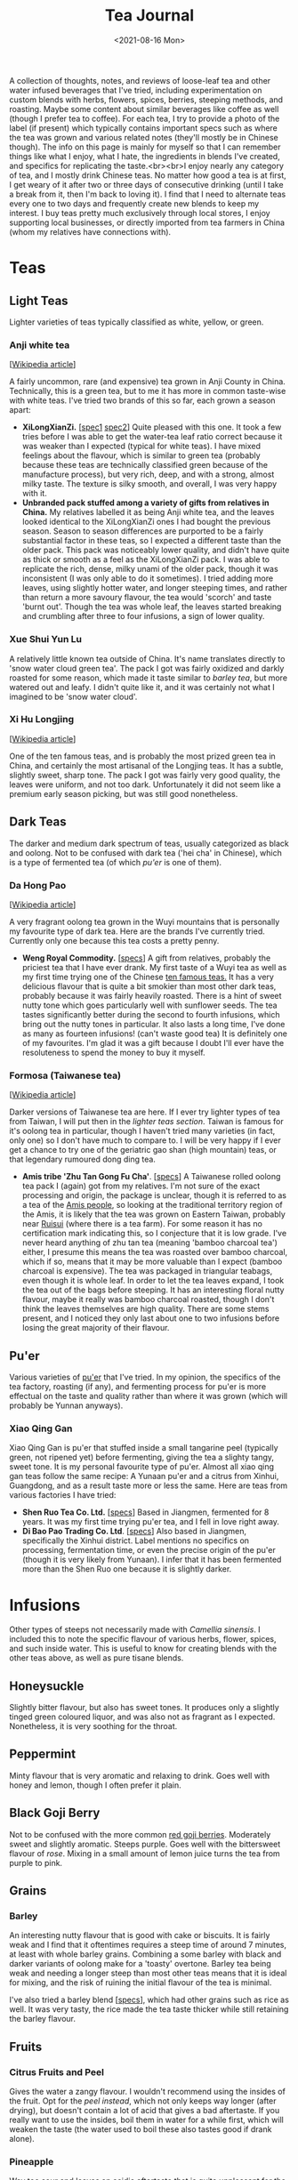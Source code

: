 #+title: Tea Journal
#+date: <2021-08-16 Mon>
#+startup: fold content
#+hugo_base_dir: ~/sites/personal-site/
#+hugo_section: /
#+hugo_level_offset: 0
# #+hugo_custom_front_matter: :katex true
#+macro: tex @@html:{{<tex "$1">}}@@
#+macro: dtex @@html:{{<tex display="$1">}}@@
#+mactro: specs [[$1][specs]]
#+options: h:3
#+exclude: noexport

A collection of thoughts, notes, and reviews of loose-leaf tea and other water infused beverages that I've tried, including experimentation on custom blends with herbs, flowers, spices, berries, steeping methods, and roasting. Maybe some content about similar beverages like coffee as well (though I prefer tea to coffee). For each tea, I try to provide a photo of the label (if present) which typically contains important specs such as where the tea was grown and various related notes (they'll mostly be in Chinese though). The info on this page is mainly for myself so that I can remember things like what I enjoy, what I hate, the ingredients in blends I've created, and specifics for replicating the taste.<br><br>I enjoy nearly any category of tea, and I mostly drink Chinese teas. No matter how good a tea is at first, I get weary of it after two or three days of consecutive drinking (until I take a break from it, then I'm back to loving it). I find that I need to alternate teas every one to two days and frequently create new blends to keep my interest. I buy teas pretty much exclusively through local stores, I enjoy supporting local businesses, or directly imported from tea farmers in China (whom my relatives have connections with).

* Spendings                                                        :noexport:
** Tangpin Tea [2022-01-08 Sat]
- [[https://www.tangpintea.com/products/white?variant=40068250173645][White tea -  Jasmine Yin Hào 100g]] - $24 USD
- [[https://www.tangpintea.com/products/ceramic-teapot-200ml-6?variant=39945354674381][Japanese Ceramic Kyusu 200ml]] - $33 USD

* Teas
** Light Teas
Lighter varieties of teas typically classified as white, yellow, or green.

*** Anji white tea
 [[[https://en.wikipedia.org/wiki/Anji_bai_cha][Wikipedia article]]]
 
A fairly uncommon, rare (and expensive) tea grown in Anji County in China. Technically, this is a green tea, but to me it has more in common taste-wise with white teas. I've tried two brands of this so far, each grown a season apart:
- *XiLongXianZi.* [[[/img/tea/xi_long_an_ji1.jpg][spec1]] [[/img/tea/xi_long_an_ji2.jpg][spec2]]] Quite pleased with this one. It took a few tries before I was able to get the water-tea leaf ratio correct because it was weaker than I expected (typical for white teas). I have mixed feelings about the flavour, which is similar to green tea (probably because these teas are technically classified green because of the manufacture process), but very rich, deep, and with a strong, almost milky taste. The texture is silky smooth, and overall, I was very happy with it.
- *Unbranded pack stuffed among a variety of gifts from relatives in China.* My relatives labelled it as being Anji white tea, and the leaves looked identical to the XiLongXianZi ones I had bought the previous season. Season to season differences are purported to be a fairly substantial factor in these teas, so I expected a different taste than the older pack. This pack was noticeably lower quality, and didn't have quite as thick or smooth as a feel as the XiLongXianZi pack. I was able to replicate the rich, dense, milky unami of the older pack, though it was inconsistent (I was only able to do it sometimes). I tried adding more leaves, using slightly hotter water, and longer steeping times, and rather than return a more savoury flavour, the tea would 'scorch' and taste 'burnt out'. Though the tea was whole leaf, the leaves started breaking and crumbling after three to four infusions, a sign of lower quality.

*** Xue Shui Yun Lu

A relatively little known tea outside of China. It's name translates directly to 'snow water cloud green tea'. The pack I got was fairly oxidized and darkly roasted for some reason, which made it taste similar to [[*Barley][barley tea]], but more watered out and leafy. I didn't quite like it, and it was certainly not what I imagined to be 'snow water cloud'.

*** Xi Hu Longjing
[[[https://en.wikipedia.org/wiki/Longjing_tea][Wikipedia article]]]

One of the ten famous teas, and is probably the most prized green tea in China, and certainly the most artisanal of the Longjing teas. It has a subtle, slightly sweet, sharp tone. The pack I got was fairly very good quality, the leaves were uniform, and not too dark. Unfortunately it did not seem like a premium early season picking, but was still good nonetheless.

** Dark Teas
The darker and medium dark spectrum of teas, usually categorized as black and oolong. Not to be confused with dark tea ('hei cha' in Chinese), which is a type of fermented tea (of which [[*Pu'er][pu'er]] is one of them).

*** Da Hong Pao
[[[https://en.wikipedia.org/wiki/Da_Hong_Pao][Wikipedia article]]]

A very fragrant oolong tea grown in the Wuyi mountains that is personally my favourite type of dark tea. Here are the brands I've currently tried. Currently only one because this tea costs a pretty penny.
- *Weng Royal Commodity.* [[[/img/tea/da_hong_pao.jpg][specs]]] A gift from relatives, probably the priciest tea that I have ever drank. My first taste of a Wuyi tea as well as my first time trying one of the Chinese [[https://en.wikipedia.org/wiki/List_of_Chinese_teas#Ten_Famous_Teas][ten famous teas.]] It has a very delicious flavour that is quite a bit smokier than most other dark teas, probably because it was fairly heavily roasted. There is a hint of sweet nutty tone which goes particularly well with sunflower seeds. The tea tastes significantly better during the second to fourth infusions, which bring out the nutty tones in particular. It also lasts a long time, I've done as many as fourteen infusions! (can't waste good tea) It is definitely one of my favourites. I'm glad it was a gift because I doubt I'll ever have the resoluteness to spend the money to buy it myself.

*** Formosa (Taiwanese tea)
[[[https://en.wikipedia.org/wiki/Taiwanese_tea][Wikipedia article]]]

Darker versions of Taiwanese tea are here. If I ever try lighter types of tea from Taiwan, I will put then in the [[*Light Teas][lighter teas section]]. Taiwan is famous for it's oolong tea in particular, though I haven't tried many varieties (in fact, only one) so I don't have much to compare to. I will be very happy if I ever get a chance to try one of the geriatric gao shan (high mountain) teas, or that legendary rumoured dong ding tea.

- *Amis tribe 'Zhu Tan Gong Fu Cha'*. [[[/img/tea/amis_zhu_tan_cha.jpg][specs]]] A Taiwanese rolled oolong tea pack I (again) got from my relatives. I'm not sure of the exact processing and origin, the package is unclear, though it is referred to as a tea of the [[https://en.wikipedia.org/wiki/Amis_people][Amis people]], so looking at the traditional territory region of the Amis, it is likely that the tea was grown on Eastern Taiwan, probably near [[https://en.wikipedia.org/wiki/Ruisui][Ruisui]] (where there is a tea farm). For some reason it has no certification mark indicating this, so I conjecture that it is low grade. I've never heard anything of zhu tan tea (meaning 'bamboo charcoal tea') either, I presume this means the tea was roasted over bamboo charcoal, which if so, means that it may be more valuable than I expect (bamboo charcoal is expensive). The tea was packaged in triangular teabags, even though it is whole leaf. In order to let the tea leaves expand, I took the tea out of the bags before steeping. It has an interesting floral nutty flavour, maybe it really was bamboo charcoal roasted, though I don't think the leaves themselves are high quality. There are some stems present, and I noticed they only last about one to two infusions before losing the great majority of their flavour.

** Pu'er
Various varieties of [[https://en.wikipedia.org/wiki/Pu%27er_tea][pu'er]] that I've tried. In my opinion, the specifics of the tea factory, roasting (if any), and fermenting process for pu'er is more effectual on the taste and quality rather than where it was grown (which will probably be Yunnan anyways).

*** Xiao Qing Gan
Xiao Qing Gan is pu'er that stuffed inside a small tangarine peel (typically green, not ripened yet) before fermenting, giving the tea a slighty tangy, sweet tone. It is my personal favourite type of pu'er. Almost all xiao qing gan teas follow the same recipe: A Yunaan pu'er and a citrus from Xinhui, Guangdong, and as a result taste more or less the same. Here are teas from various factories I have tried:

- *Shen Ruo Tea Co. Ltd.* [[[/img/tea/gang_gong_fu_puer.jpg][specs]]] Based in Jiangmen, fermented for 8 years. It was my first time trying pu'er tea, and I fell in love right away.
- *Di Bao Pao Trading Co. Ltd*. [[[/img/tea/di_bao_pao.jpg][specs]]] Also based in Jiangmen, specifically the Xinhui district. Label mentions no specifics on processing, fermentation time, or even the precise origin of the pu'er (though it is very likely from Yunaan). I infer that it has been fermented more than the Shen Ruo one because it is slightly darker.
  
* Infusions
Other types of steeps not necessarily made with /Camellia sinensis/. I included this to note the specific flavour of various herbs, flower, spices, and such inside water. This is useful to know for creating blends with the other teas above, as well as pure tisane blends.
** COMMENT Jasmine Flower
[[[https://en.wikipedia.org/wiki/Jasmine_tea][Wikipedia article]]]

I know some people adore this type of tea, and I've had it recommended many times to me, so I decided to buy a pack of jasmine flowers (just the flowers, not with tea)
** Honeysuckle
Slightly bitter flavour, but also has sweet tones. It produces only a slightly tinged green coloured liquor, and was also not as fragrant as I expected. Nonetheless, it is very soothing for the throat. 
** Peppermint
Minty flavour that is very aromatic and relaxing to drink. Goes well with honey and lemon, though I often prefer it plain.
** Black Goji Berry
Not to be confused with the more common [[https://en.wikipedia.org/wiki/Goji][red goji berries]]. Moderately sweet and slightly aromatic. Steeps purple. Goes well with the bittersweet flavour of [[*Rose Water][rose]]. Mixing in a small amount of lemon juice turns the tea from purple to pink.
** Grains
*** Barley
An interesting nutty flavour that is good with cake or biscuits. It is fairly weak and I find that it oftentimes requires a steep time of around 7 minutes, at least with whole barley grains. Combining a some barley with black and darker variants of oolong make for a 'toasty' overtone. Barley tea being weak and needing a longer steep than most other teas means that it is ideal for mixing, and the risk of ruining the initial flavour of the tea is minimal.

I've also tried a barley blend [[[/img/tea/qian_shi_yi_mi_cha.jpg][specs]]], which had other grains such as rice as well. It was very tasty, the rice made the tea taste thicker while still retaining the barley flavour.
** Fruits
*** Citrus Fruits and Peel
Gives the water a zangy flavour. I wouldn't recommend using the insides of the fruit. Opt for the [[*Xiao Qing Gan][peel instead]], which not only keeps way longer (after drying), but doesn't contain a lot of acid that gives a bad aftertaste. If you really want to use the insides, boil them in water for a while first, which will weaken the taste (the water used to boil these also tastes good if drank alone).

*** Pineapple
Way too sour and leaves an acidic aftertaste that is quite unpleasant for the tongue. I would strongly suggest using lemon, orange, or tangerine if you want a tangy flavour. I tried making a blending pineapple with some [[*Anji white tea][Anji tea]], hoping that maybe the deep rich flavour of the tea would mask out the acidicness, but it proved to be of no avail, the acidic taste completely cut through the tea and wrecked the flavour.

** Rose Water
I've tried water from dried roses grown from [[/about/#gardening][my garden]]. To me, pure rose water has a weak bittersweet aroma, and drinking it interposes a whimsical feeling, perhaps because roses are associated with airy ideals like romance. Blending it with any tea masks the subtler flavours and replaces them with a floral taste.
* Appendix: Teaware, Water, and Materials
I use a ceramic mug that was gifted to me a few years back. It comes with a lid and a large basket filter. A large filter size is important because it allows the leaves will also unravel and expand when steeping, and a large filter will allow the leaves room to spread out, leading to higher quality tea, specifically more unami due to more surface area. I like my mug in particular because of the shape, the bottom is wider like a traditional teapot which keeps the temperature of the water reasonably consistent.

The drinking water in my house is filtered through a reverse osmosis system which removes some potentially unwanted chemicals and a moderate amount of minerals (of which there is an excess of in the tap water where I live). If I filter out too much of the minerals (leading to very pure water, almost like distilled water), then the tea starts to taste flat. Thus, I set the filter to allow a nice balance of minerals similar to spring water. The mineral buildup does clog my kettle up once in a while though.

** A Digression on Water Temperature
Water temperature probably plays a negligible role in tea, and is most likely an anachronism invented when tea started to become popular in Europe (similarly to [[*A Digression on Dissolved O_{2}][oxygen content]]). Most Chinese, including well known tea masters do not care for water temperature and brew all their teas at full boiling. Steep time will influence a brew more than water temperature, because most substances have similar decreases or increases in solubility trends at similar temperature changes (though their individual solubilities may be different).

Many anecdotes tell that lighter teas like green or white tea may be "scorched" by higher temperatures and can cause more tannins to be extracted resulting in unpleasant bitterness. In my experience, one can make up for a higher temperature simply by using shorter steeping times.

This is not to say that I discourage experimenting with water temperature. It can be valuable; things like cold brewing came out of temperature experimentation.
*** An Aside About Kettles
Most modern electric kettles are startlingly inaccurate in the thermal realm, and it's pretty easy to see why once you think about it a little. Maintaining water at a temperature as dramatically different as near boiling while surrounded by atmospheric conditions is non trivial. If you have an kettle with an electric thermometer, they are typically programmed in a rudimentary way to heat to the desired temperature and then turn off the heating element. This will produce inaccurate results because the heating element will still be hotter than the water when it is shut off! This will mean that the water will actually be hotter than you intended. This is not actually a problem when the water is heated to 100^{o}C because that is the ceiling for water temperature while in liquid state (if you heat it up further, the energy will go into making the water gaseous rather than changing the temperature). The problem is when you want a temperature cooler than 100^{o}C. If you get a good quality kettle, it will be properly programmed based on the amount of water to stop some time before the requested temperature, or to hold at the requested temperature at the end for a while to wait for it to stabilize.

That's if you are fortunate enough to own a kettle with an electric thermometer. Most of the kettles on the market today automatically turn off using either a pressure switch or a [[https://en.wikipedia.org/wiki/Bimetallic_strip][bimetallic mechanism]], both of which are exceedingly inaccurate and inconsistent. In the case of the pressure switch, the kettle turns off when there is enough steam pressure inside to pass through a vent triggering a pressure switch. These are not very accurate, and don't make much sense either as they depend too much on how full the kettle is. The higher the water level, the less room for steam and by the Ideal Gas Law volume and pressure are inversely proportional, meaning that the less water you put in, the more time the kettle will stay on. Not what we want (in fact, we want precisely the opposite).

The bimetallic spring mechanisms works by using hot steam to heat up a metal strip, causing it to bend due to expansion, eventually cutting the power when it gets hot enough. If your kettle makes a clicking sound when it cools, then this is the type of kettle you have. The clicking is from the metal strip returning to it's normal, cooled position. Because this mechanism uses the temperature of the air rather than the water, these are subject to similar limitations as the steam pressure switch. Volume differences result in a large amount of variability, and bimetallic strips are not very accurate in their own right.

** COMMENT A Digression on Teapots
** COMMENT A Digression on Brewing Methods
** A Digression on Dissolved O_{2}
My parents own an electric boiler that keeps water at temperature you can set. This allows me a constant supply of heated water for tea. Many tea fanatics only use freshly boiled water, arguing that water which has been left at a high temperature for long periods, or water boiled twice has a low amount of dissolved oxygen which will lead to worse tasting tea. I ran a few rounds of blind trials with various teas to test this, and I was not able to taste a difference. But this is not definitive proof, it could just be that I'm not experienced enough yet to taste a difference, thus I tried to quantify the maximum amount of dissolve O_{2} that water could hold as the temperature increases.

We can calculate the solubility of oxygen at SATP (25^{o}C and 100 kPa), with Henry's Law, assuming that the percentage of O_{2} in dry air is 21% (the commonly accepted quantity), and a molarity-based Henry's Law constant ({{{tex(H^{cp} = \frac{c_{aq}}{p})}}}, that is, the molar concentration over the partial pressure) of {{{tex(1.26 \times 10^{-3} \frac{\text{mol}}{\text{L} \cdot \text{atm}})}}} (Warneck & Williams 2012 [fn:companion: A fairly reliable reference book used for values relating to Henry's Law in this article. [[https://link.springer.com/book/10.1007%2F978-94-007-2275-0][/The Atmospheric Chemist's Companion./]] [[https://sci-hub.se/10.1007/978-94-007-2275-0][scihub link]] (cough, cough)]):

{{{dtex(\begin{align*}S_{\text{O}_{2}}^{25^o C} & = 1.26 \times 10^{-3} \; mol/(L \cdot atm) \times 0.21 \; atm \\ & = 2.65 \times 10^{-4} \; mol/L \end{align*})}}}

This is about consistent with commonly accepted values. If we wanted, we can convert this to a more intuitive measurement of mg/L by using the molar mass of O_{2} (32.00 g/mol):

{{{dtex(\begin{align*}2.65 \times 10^{-4} \; mol/L \times 32.00 \; g/mol &= 8.47 \times 10^{-3} \; g/L \\ &= 8.47 \; mg/L\end{align*})}}}

Already, we can see that completely pure water at room temperature can only hold 8.47 *mg* per litre of oxygen. This is a small amount, O_{2} being a medium-sized, double bonded, non-polar molecule, is not actually very soluble in water. Additionally, this number will decrease if the water has other compounds dissolved like minerals and such, and we haven't even begun to increase the temperature yet.

A relationship between temperature and the value of Henry's "constant" [[https://en.wikipedia.org/wiki/Henry%27s_law#Temperature_dependence][can be described]] with the [[https://en.wikipedia.org/wiki/Van_%27t_Hoff_equation][Van 't Hoff equation]], though it assumes the enthalpy of solution is constant when in reality it also changes with temperature. Thus, it is only suitable for a limited temperature range where the enthalpy of solution changes by an insignificant degree, around 20 K is a reasonable amount. As we want to find the change from room temperature water (298.15 K) to boiling water (373.15 K), this method will probably not provide precisely accurate results, and additionally it assumes we are dissolving an ideal gas, but it will give a general sense of how O_{2} solubility changes with temperature. Here is the Van 't Hoff expression for temperature dependence on Henry's law constant:

{{{dtex(\frac{d\; \ln H}{d\;(1/T)} = \frac{-\Delta_{sol} Enth}{R})}}}

where {{{tex(T)}}} is temperature, {{{tex(R)}}} is the ideal gas constant, and {{{tex(\Delta_{sol} Enth)}}} is the enthalpy of solution (in our case, for oxygen in water). I use {{{tex(Enth)}}} instead of the commonly used {{{tex(H)}}} for enthalpy to avoid confusion with Henry's constant.

And here is a usable equation for estimating {{{tex(H)}}} with change in {{{tex(T)}}}. See fn[fn:derivation] for the complete derivation.

{{{dtex(H(T) = H^{\circ }\exp\left[\frac{-\Delta_{sol}Enth}{R}\left(\frac{1}{T} - \frac{1}{T^{\circ}}\right)\right])}}}

Using this equation, here are the estimations I made for Henry's constant and the O^{2} solubility. We assume that {{{tex(\frac{d \ln H}{d (1/T)} = 1700)}}} (Warneck and Williams 2012[fn:companion]), which seems to be the most reliable number as of now. The '[SATP reference]' which was calculated above is used as the reference {{{tex(H^{\circ})}}} and {{{tex(T^{\circ})}}} values.

#+begin_export html
<style>
.table-caption {
  text-align: center;
  max-width: 70%;
  margin-left: auto;
  margin-right: auto;
  font-style: italic;
}
.table-number {
  font-style: normal;
  font-weight: bold;
  text-transform: uppercase;
}
</style>
#+end_export
#+caption: Estimations of the value of Henry's Constant ({{{tex(H^{cp})}}}) and the estimated O^{2} solubility at equilibrium for different temperatures
| Temperature                      | Estimated {{{tex(H^{cp})}}} value<br>{{{tex(mol/(L\cdot atm))}}} | Estimated O_{2} Solubility<br>{{{tex(mol/L)}}} --- {{{tex(mg/L)}}}    |
|----------------------------------+-------------------------------------------------------------+-----------------------------------------------------------------|
| 273.15 K / 0^{o}C (Freezing point)  | 2.12 x 10^{-3}                                                 | 4.46 x 10^{-4} --- 14.3                                         |
| 294.15 K / 21^{o}C (Avg room temp)  | 1.36 x 10^{-3}                                                 | 2.86 x 10^{-4} --- 9.15                                         |
| 298.15 K /// 25^{o}C [SATP reference] | 1.26 x 10^{-3} (measured)                                      | 2.65 x 10^{-4} --- 8.47                                         |
| 323.15 K / 50^{o}C                  | 8.11 x 10^{-4}                                                 | 1.70 x 10^{-4} --- 5.45                                         |
| 353.15 K / 80^{o}C (Green tea)      | 5.18 x 10^{-4}                                                 | 1.09 x 10^{-4} --- 3.48                                         |
| 358.15 K / 85^{o}C                  | 4.85 x 10^{-4}                                                 | 1.02 x 10^{-4} --- 3.26                                          |
| 363.15 K / 90^{o}C                  | 4.54 x 10^{-4}                                                 | 9.54 x 10^{-5} --- 3.05                                          |
| 368.15 K / 95^{o}C (Black tea)      | 4.26 x 10^{-4}                                                 | 8.95 x 10^{-5} --- 2.86                                          |
| 373.15 K / 100^{o}C (Boiling point) | 4.01 x 10^{-4}                                                 | 8.41 x 10^{-5} --- 2.69                                          |

For the most part, this looks very reasonable, and at lower temperatures (under 50^{o}C) seem quite accurate when compared to [[https://srdata.nist.gov/solubility/index.aspx][the IUPAC ones]] after they are converted and corrected for the units and partial pressure values we used. Our values are also comparable to the ones in the [[https://en.wikipedia.org/wiki/Solubility_table#N_and_O][Wikipedia solubility table]]. I'm not sure about the accuracy of the higher values, but it's highly likely that there is a fair amount of error space, not only because of the differing enthalpy of solution for differing temperatures of water, but also because the water will start steaming at around 80^{o}C, meaning the air above the water will be H_{2}O saturated. Water vapour saturated air holds less O_{2} than dry air, about 20.3% O_{2}, a 0.7% difference from the value we used (21%). Thus, we can expect a minimum error of around \pm 3.3%, assuming that the air is fully saturated at 100^{o}C. It is likely that this number is closer to \pm 5% or even higher if we factor in the solution enthalpy error and measurement errors, as well as the fact that O_{2} isn't an ideal gas. Even so, looking at the data it is still very reasonable to think that temperatures above 90^{o}C probably won't be able to hold more than a maximum 3 mg/L of dissolved O_{2}, and that's the high ceiling at sea level and with 100% pure water.

Of course, this is the level for the system at equilibrium. If the water has just been raised to a high temperature very quickly, it is possible that larger amount of oxygen could still be dissolved, but will quickly dissipate after a short period of time. While this could have an effect on tea, it has too many variables to quantify, and is hard to measure (probably why there are few studies on rate of solution of oxygen). Here are some things to consider that effect the rate of solution (excluding temperature) from the perspective of making tea:
- Agitation of the water. In general, water that is more disturbed will reach equilibrium with O_{2} in the atmosphere faster, until a certain point where more disturbance doesn't decrease or increase the time taken (Downing & Truesdale, 2007).
- Shape of the container. The more surface area the water is exposed to, the faster equilibrium will be reached, eg: If you are brewing tea with a mug that has a wider opening. The shape of the container also determines the convection currents that stir the water (due to water cooling at the top and sinking due to density), which will have an effect on how quickly oxygen can dissolve.

In conclusion, for heavier varieties of teas like black tea, it is highly likely that other factors namely steep time and method, are much more influential to the taste than the dissolved O_{2} content. Even for delicate teas with very complex and fragile chemical interactions (like green or white tea), I would be hard pressed to think that the average drinker would be able to tell the difference in a blind trial, I certainly couldn't when I did a test. Especially since we are talking very low amounts of oxygen (<3 mg/L).

# Instead, we will use an alternate method described in [[https://www.semanticscholar.org/paper/Environmental-Management-Where-do-Henry-%E2%80%99-s-come-Smith/8f70140def3cfea18d5ce6ac89596a5b90e2823b?p2df][Smith's 2007 environmental management guide]], which estimates temperature dependence in Henry's Law with vapour pressure.

[fn:derivation] [Note: '{{{tex(Enth)}}}' is used to denote enthalpy rather than {{{tex(H)}}} to avoid confusion with Henry's constant]<br><br>Writing out the chemical formula for dissolving of oxygen in water (O^{2} is used as an example because we are discussing it, this could be applicable to any gas, though). The change in enthalpy will be equal to the enthalpy of solution for the gas in water: {{{dtex(O_{2\;(g)} \rightleftharpoons O_{2\;(aq)} \tag{$\Delta Enth = \Delta_{sol} Enth$} )}}}
Writing the equilibrium constant expression for this:{{{dtex(K = \frac{\gamma \cdot [g]}{\eta \cdot [aq]})}}} where {{{tex([g])}}} and {{{tex([aq])}}} are the concentrations of each at equilibrium, and \gamma and \eta are activity coefficients. For our purposes, we can define Henry's constant for a substance as follows: {{{dtex(H = \gamma^{inf} \cdot p^{sat})}}} where {{{tex(\gamma^{inf})}}} is the infinite dilution value for the activity coefficient of the solute inside the solvent, and {{{tex(p^{sat})}}} is the vapour pressure of pure solute for our given temperature (in our case above, since air is not 100% oxygen, we use the partial pressure). Because both sides of the equation are equal, we can thus make the following ratio where {{{tex(T_{1})}}} and {{{tex(T_{2})}}} are two absolute temperatures: {{{dtex(\frac{H(T_1)}{H(T_2)} = \frac{\gamma^{inf}(T_1) \cdot p^{sat}(T_1)}{\gamma^{inf}(T_2) \cdot p^{sat}(T_2)} )}}}
If we assume that {{{tex(T_1)}}} and {{{tex(T_2)}}} are close, using our equilibrium constant expression from above, we can extend to a ratio of equilibrium constants: {{{dtex(\frac{H(T_1)}{H(T_2)} = \frac{\gamma^{inf}(T_1) \cdot p^{sat}(T_1)}{\gamma^{inf}(T_2) \cdot p^{sat}(T_2)} \approx \frac{\frac{\gamma(T_1) \cdot [g](T_1)}{\eta(T_1) \cdot [aq](T_1)}}{\frac{\gamma(T_2) \cdot [g](T_2)}{\gamma(T_2) \cdot [aq](T_2)}} = \frac{K(T_1)}{K(T_2)} )}}}
This is true because if we assume that only the ratio of pressures matter, then we can cancel out the [aq] parts, and we are left with a ratio of the concentration of the gas, analagous to the ratio of the (partial) pressures, which will be the same as the ratio of Henry's constants: {{{dtex(\frac{\frac{\gamma(T_1) \cdot [g](T_1)}{\eta(T_1) \cdot [aq](T_1)}}{\frac{\gamma(T_2) \cdot [g](T_2)}{\gamma(T_2) \cdot [aq](T_2)}} = \frac{\gamma(T_1) \cdot [g](T_1)}{\cancel{\eta(T_1) \cdot [aq](T_1)}}\times \frac{\cancel{\gamma(T_2) \cdot [aq](T_2)}}{\gamma(T_2) \cdot [g](T_2)} = \frac{\gamma(T_1) \cdot [g](T_1)}{\gamma(T_2) \cdot [g](T_2)} = \frac{\gamma^{inf}(T_1) \cdot p^{sat}(T_1)}{\gamma^{inf}(T_2) \cdot p^{sat}(T_2)} )}}}
In other words, we can assume the following relationship: {{{dtex(\frac{H(T_1)}{H(T_2)} \approx \frac{K(T_1)}{K(T_2)})}}}
Thus we can use the Van't Hoff equation (rewritten in a convenient way for this purpose), with the enthalpy of solution : {{{dtex(\frac{d \ln K_{eq}}{d(1/T)} = -\frac{\Delta_r Enth}{R} = -\frac{\Delta_{sol} Enth}{R})}}}
And then taking the definite integral of the above between {{{tex(T_1)}}} and {{{tex(T_2)}}}, and solving for {{{tex( K_{1})}}}: {{{dtex(\begin{align*}\ln \frac{K_1}{K_2} &= \frac{\Delta_{sol} Enth}{R}\left(\frac{1}{T_1} - \frac{1}{T_2}\right) \\ K_1 &= K_2 \exp{\left[\frac{\Delta_{sol} Enth}{R}\left(\frac{1}{T_1} - \frac{1}{T_2}\right)\right]} \end{align*} )}}}
Replacing {{{tex(K_1)}}} and {{{tex(K_2)}}} with {{{tex(H(T_1))}}} and {{{tex(H(T_2))}}}: {{{dtex(H(T_1) = H(T_2) \exp{\left[\frac{\Delta_{sol} Enth}{R}\left(\frac{1}{T_1} - \frac{1}{T_2}\right)\right]} )}}}
We have our equation. Now as long as we have a known measure of Henry's constant for one temperature {{{tex(T_2)}}}, we can use this to estimate Henry's constant at another temperature {{{tex(T_1)}}}. To make this more intuitive, we can replace {{{tex(T_2)}}} and it's Henry's constant value {{{tex(H(T_2))}}} with {{{tex(T^{\circ})}}} and {{{tex(H^{\circ})}}}, and get rid of the numbering:
{{{dtex(H(T) = H^{\circ} \exp{\left[\frac{\Delta_{sol} Enth}{R}\left(\frac{1}{T} - \frac{1}{T^{\circ}}\right)\right]} )}}}


* COMMENT Local Variables                                           :ARCHIVE:
# Local Variables:
# eval: (org-hugo-auto-export-mode)
# org-time-stamp-custom-formats: ("%m/%d/%y" . "%m/%d/%y")
# End: